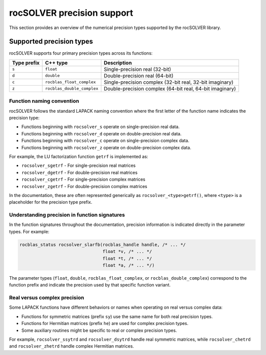 .. meta::
  :description: rocSOLVER library precision support overview
  :keywords: rocSOLVER, ROCm, API, Linear Algebra, documentation, precision support, data types

.. _rocsolver-precision-support:

********************************************************************
rocSOLVER precision support
********************************************************************

This section provides an overview of the numerical precision types supported by the rocSOLVER library.

Supported precision types
=========================

rocSOLVER supports four primary precision types across its functions:

.. list-table::
    :header-rows: 1

    *
      - Type prefix
      - C++ type
      - Description

    *
      - ``s``
      - ``float``
      - Single-precision real (32-bit)

    *
      - ``d``
      - ``double``
      - Double-precision real (64-bit)

    *
      - ``c``
      - ``rocblas_float_complex``
      - Single-precision complex (32-bit real, 32-bit imaginary)

    *
      - ``z``
      - ``rocblas_double_complex``
      - Double-precision complex (64-bit real, 64-bit imaginary)

Function naming convention
--------------------------

rocSOLVER follows the standard LAPACK naming convention where the first letter of the function name
indicates the precision type:

* Functions beginning with ``rocsolver_s`` operate on single-precision real data.
* Functions beginning with ``rocsolver_d`` operate on double-precision real data.
* Functions beginning with ``rocsolver_c`` operate on single-precision complex data.
* Functions beginning with ``rocsolver_z`` operate on double-precision complex data.

For example, the LU factorization function ``getrf`` is implemented as:

* ``rocsolver_sgetrf`` - For single-precision real matrices
* ``rocsolver_dgetrf`` - For double-precision real matrices
* ``rocsolver_cgetrf`` - For single-precision complex matrices
* ``rocsolver_zgetrf`` - For double-precision complex matrices

In the documentation, these are often represented generically as ``rocsolver_<type>getrf()``, where ``<type>``
is a placeholder for the precision type prefix.

Understanding precision in function signatures
----------------------------------------------

In the function signatures throughout the documentation, precision information is indicated directly in the
parameter types. For example:

.. code-block:: c

    rocblas_status rocsolver_slarfb(rocblas_handle handle, /* ... */
                                    float *v, /* ... */
                                    float *t, /* ... */
                                    float *a, /* ... */)

The parameter types (``float``, ``double``, ``rocblas_float_complex``, or ``rocblas_double_complex``) correspond
to the function prefix and indicate the precision used by that specific function variant.

Real versus complex precision
-----------------------------

Some LAPACK functions have different behaviors or names when operating on real versus complex data:

* Functions for symmetric matrices (prefix ``sy``) use the same name for both real precision types.
* Functions for Hermitian matrices (prefix ``he``) are used for complex precision types.
* Some auxiliary routines might be specific to real or complex precision types.

For example, ``rocsolver_ssytrd`` and ``rocsolver_dsytrd`` handle real symmetric matrices, while ``rocsolver_chetrd``
and ``rocsolver_zhetrd`` handle complex Hermitian matrices.
